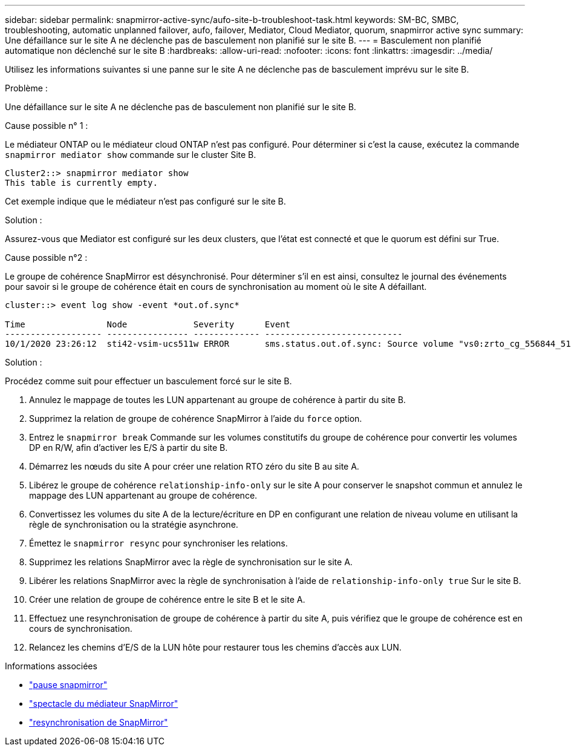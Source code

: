 ---
sidebar: sidebar 
permalink: snapmirror-active-sync/aufo-site-b-troubleshoot-task.html 
keywords: SM-BC, SMBC, troubleshooting, automatic unplanned failover, aufo, failover, Mediator, Cloud Mediator, quorum, snapmirror active sync 
summary: Une défaillance sur le site A ne déclenche pas de basculement non planifié sur le site B. 
---
= Basculement non planifié automatique non déclenché sur le site B
:hardbreaks:
:allow-uri-read: 
:nofooter: 
:icons: font
:linkattrs: 
:imagesdir: ../media/


[role="lead"]
Utilisez les informations suivantes si une panne sur le site A ne déclenche pas de basculement imprévu sur le site B.

.Problème :
Une défaillance sur le site A ne déclenche pas de basculement non planifié sur le site B.

.Cause possible n° 1 :
Le médiateur ONTAP ou le médiateur cloud ONTAP n'est pas configuré. Pour déterminer si c'est la cause, exécutez la commande  `snapmirror mediator show` commande sur le cluster Site B.

....
Cluster2::> snapmirror mediator show
This table is currently empty.
....
Cet exemple indique que le médiateur n'est pas configuré sur le site B.

.Solution :
Assurez-vous que Mediator est configuré sur les deux clusters, que l’état est connecté et que le quorum est défini sur True.

.Cause possible n°2 :
Le groupe de cohérence SnapMirror est désynchronisé. Pour déterminer s'il en est ainsi, consultez le journal des événements pour savoir si le groupe de cohérence était en cours de synchronisation au moment où le site A défaillant.

....
cluster::> event log show -event *out.of.sync*

Time                Node             Severity      Event
------------------- ---------------- ------------- ---------------------------
10/1/2020 23:26:12  sti42-vsim-ucs511w ERROR       sms.status.out.of.sync: Source volume "vs0:zrto_cg_556844_511u_RW1" and destination volume "vs1:zrto_cg_556881_511w_DP1" with relationship UUID "55ab7942-03e5-11eb-ba5a-005056a7dc14" is in "out-of-sync" status due to the following reason: "Transfer failed."
....
.Solution :
Procédez comme suit pour effectuer un basculement forcé sur le site B.

. Annulez le mappage de toutes les LUN appartenant au groupe de cohérence à partir du site B.
. Supprimez la relation de groupe de cohérence SnapMirror à l'aide du `force` option.
. Entrez le `snapmirror break` Commande sur les volumes constitutifs du groupe de cohérence pour convertir les volumes DP en R/W, afin d'activer les E/S à partir du site B.
. Démarrez les nœuds du site A pour créer une relation RTO zéro du site B au site A.
. Libérez le groupe de cohérence `relationship-info-only` sur le site A pour conserver le snapshot commun et annulez le mappage des LUN appartenant au groupe de cohérence.
. Convertissez les volumes du site A de la lecture/écriture en DP en configurant une relation de niveau volume en utilisant la règle de synchronisation ou la stratégie asynchrone.
. Émettez le `snapmirror resync` pour synchroniser les relations.
. Supprimez les relations SnapMirror avec la règle de synchronisation sur le site A.
. Libérer les relations SnapMirror avec la règle de synchronisation à l'aide de `relationship-info-only true` Sur le site B.
. Créer une relation de groupe de cohérence entre le site B et le site A.
. Effectuez une resynchronisation de groupe de cohérence à partir du site A, puis vérifiez que le groupe de cohérence est en cours de synchronisation.
. Relancez les chemins d'E/S de la LUN hôte pour restaurer tous les chemins d'accès aux LUN.


.Informations associées
* link:https://docs.netapp.com/us-en/ontap-cli/snapmirror-break.html["pause snapmirror"^]
* link:https://docs.netapp.com/us-en/ontap-cli/snapmirror-mediator-show.html["spectacle du médiateur SnapMirror"^]
* link:https://docs.netapp.com/us-en/ontap-cli/snapmirror-resync.html["resynchronisation de SnapMirror"^]

